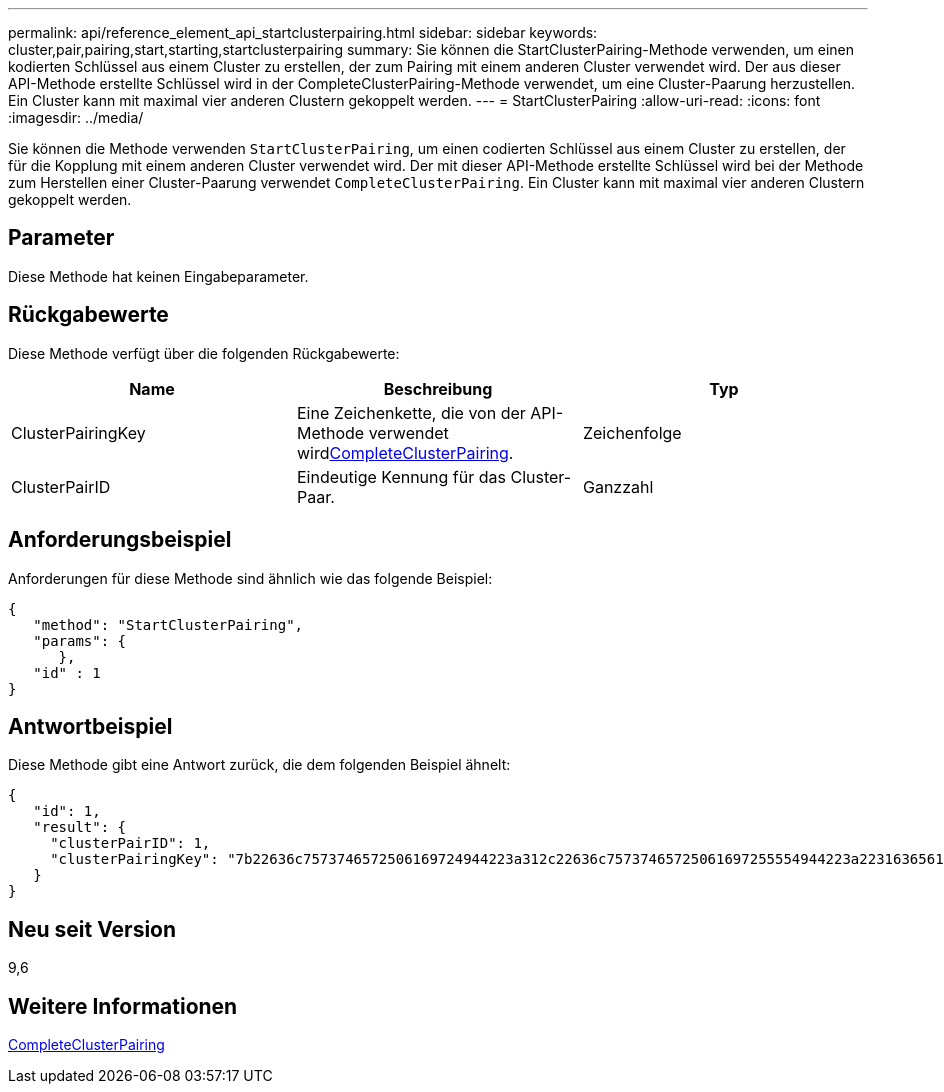 ---
permalink: api/reference_element_api_startclusterpairing.html 
sidebar: sidebar 
keywords: cluster,pair,pairing,start,starting,startclusterpairing 
summary: Sie können die StartClusterPairing-Methode verwenden, um einen kodierten Schlüssel aus einem Cluster zu erstellen, der zum Pairing mit einem anderen Cluster verwendet wird. Der aus dieser API-Methode erstellte Schlüssel wird in der CompleteClusterPairing-Methode verwendet, um eine Cluster-Paarung herzustellen. Ein Cluster kann mit maximal vier anderen Clustern gekoppelt werden. 
---
= StartClusterPairing
:allow-uri-read: 
:icons: font
:imagesdir: ../media/


[role="lead"]
Sie können die Methode verwenden `StartClusterPairing`, um einen codierten Schlüssel aus einem Cluster zu erstellen, der für die Kopplung mit einem anderen Cluster verwendet wird. Der mit dieser API-Methode erstellte Schlüssel wird bei der Methode zum Herstellen einer Cluster-Paarung verwendet `CompleteClusterPairing`. Ein Cluster kann mit maximal vier anderen Clustern gekoppelt werden.



== Parameter

Diese Methode hat keinen Eingabeparameter.



== Rückgabewerte

Diese Methode verfügt über die folgenden Rückgabewerte:

|===
| Name | Beschreibung | Typ 


 a| 
ClusterPairingKey
 a| 
Eine Zeichenkette, die von der  API-Methode verwendet wirdxref:reference_element_api_completeclusterpairing.adoc[CompleteClusterPairing].
 a| 
Zeichenfolge



 a| 
ClusterPairID
 a| 
Eindeutige Kennung für das Cluster-Paar.
 a| 
Ganzzahl

|===


== Anforderungsbeispiel

Anforderungen für diese Methode sind ähnlich wie das folgende Beispiel:

[listing]
----
{
   "method": "StartClusterPairing",
   "params": {
      },
   "id" : 1
}
----


== Antwortbeispiel

Diese Methode gibt eine Antwort zurück, die dem folgenden Beispiel ähnelt:

[listing]
----
{
   "id": 1,
   "result": {
     "clusterPairID": 1,
     "clusterPairingKey": "7b22636c7573746572506169724944223a312c22636c75737465725061697255554944223a2231636561313336322d346338662d343631612d626537322d373435363661393533643266222c22636c7573746572556e697175654944223a2278736d36222c226d766970223a223139322e3136382e3133392e313232222c226e616d65223a224175746f54657374322d63307552222c2270617373776f7264223a22695e59686f20492d64774d7d4c67614b222c22727063436f6e6e656374696f6e4944223a3931333134323634392c22757365726e616d65223a225f5f53465f706169725f50597a796647704c7246564432444a42227d"
   }
}
----


== Neu seit Version

9,6



== Weitere Informationen

xref:reference_element_api_completeclusterpairing.adoc[CompleteClusterPairing]
